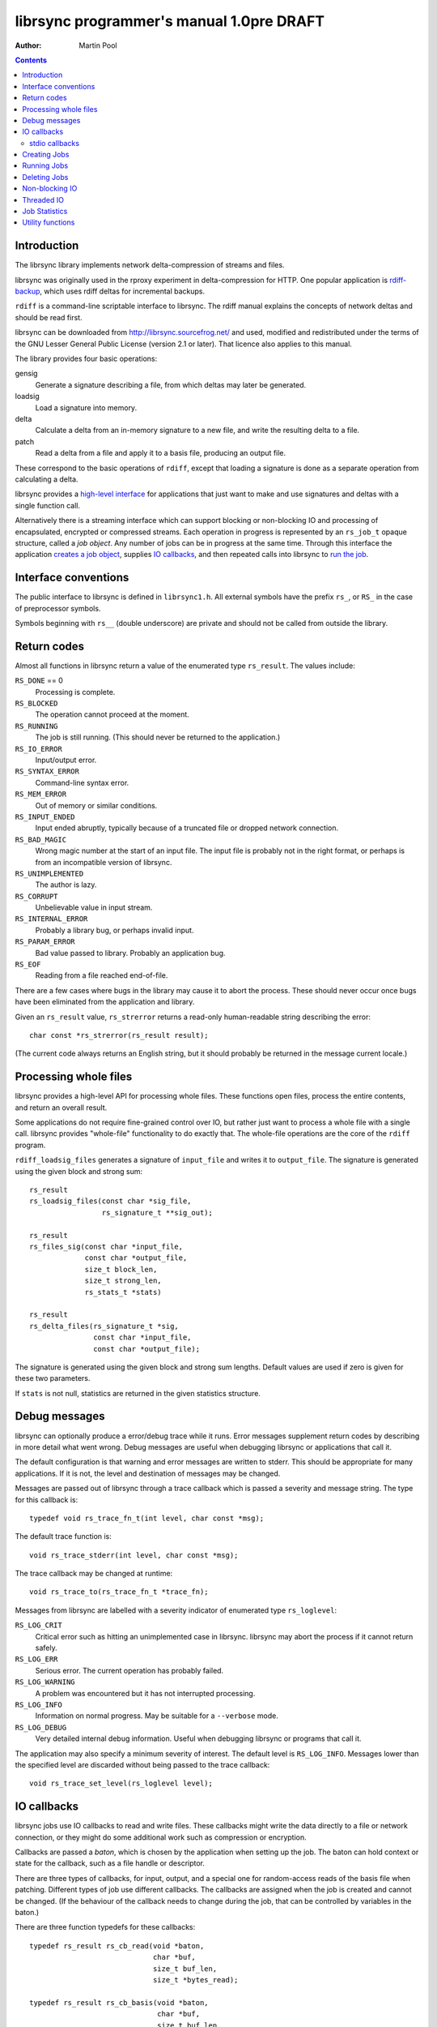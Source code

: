 .. -*- rst -*-

=========================================
librsync programmer's manual 1.0pre DRAFT
=========================================

:Author: Martin Pool 

.. contents::

.. raw:: LaTeX

   \newpage

Introduction
------------

The librsync library implements network delta-compression of streams
and files.

librsync was originally used in the rproxy experiment in
delta-compression for HTTP.  One popular application is
`rdiff-backup`_, which uses rdiff deltas for incremental backups.

``rdiff`` is a command-line scriptable interface to librsync.  The rdiff
manual explains the concepts of network deltas and should be read
first.

librsync can be downloaded from http://librsync.sourcefrog.net/
and used, modified and redistributed under the terms of the GNU Lesser
General Public License (version 2.1 or later).  That licence also
applies to this manual.

The library provides four basic operations:

gensig
  Generate a signature describing a file, from which deltas may later
  be generated.

loadsig
  Load a signature into memory.

delta
  Calculate a delta from an in-memory signature to a new file, and
  write the resulting delta to a file.

patch
  Read a delta from a file and apply it to a basis file, producing an
  output file.

These correspond to the basic operations of ``rdiff``, except that
loading a signature is done as a separate operation from calculating a
delta.

librsync provides a `high-level interface`__ for applications that
just want to make and use signatures and deltas with a single function
call.

.. __: `Processing whole files`_

Alternatively there is a streaming interface which can support
blocking or non-blocking IO and processing of encapsulated, encrypted
or compressed streams.  Each operation in progress is represented by
an ``rs_job_t`` opaque structure, called a *job object*.  Any number
of jobs can be in progress at the same time.  Through this interface
the application `creates a job object`_, supplies `IO callbacks`_, and
then repeated calls into librsync to `run the job`_.

.. _`creates a job object`: `Creating Jobs`_
.. _`run the job`: `Running Jobs`_



Interface conventions
---------------------

The public interface to librsync is defined in ``librsync1.h``.  All
external symbols have the prefix ``rs_``, or ``RS_`` in the case of
preprocessor symbols.

Symbols beginning with ``rs__`` (double underscore) are private and should not be
called from outside the library.



Return codes
------------

.. _return code: `Return codes`_

Almost all functions in librsync return a value of the enumerated type
``rs_result``.  The values include:

``RS_DONE`` == 0
    Processing is complete.

``RS_BLOCKED``
    The operation cannot proceed at the moment.

``RS_RUNNING``
    The job is still running.  (This should never be returned to the
    application.)

``RS_IO_ERROR``
    Input/output error.

``RS_SYNTAX_ERROR``
    Command-line syntax error.

``RS_MEM_ERROR``
    Out of memory or similar conditions.

``RS_INPUT_ENDED``
    Input ended abruptly, typically because of a truncated file or
    dropped network connection.

``RS_BAD_MAGIC``
    Wrong magic number at the start of an input file.  The input file
    is probably not in the right format, or perhaps is from an
    incompatible version of librsync.

``RS_UNIMPLEMENTED``
    The author is lazy.

``RS_CORRUPT``
    Unbelievable value in input stream. 

``RS_INTERNAL_ERROR``
    Probably a library bug, or perhaps invalid input.

``RS_PARAM_ERROR``
    Bad value passed to library.  Probably an application bug.

``RS_EOF``
    Reading from a file reached end-of-file.

There are a few cases where bugs in the library may cause it to abort
the process.  These should never occur once bugs have been eliminated
from the application and library.

Given an ``rs_result`` value, ``rs_strerror`` returns a read-only
human-readable string describing the error:: 

  char const *rs_strerror(rs_result result);

(The current code always returns an English string, but it should
probably be returned in the message current locale.)



Processing whole files
----------------------

librsync provides a high-level API for processing whole files.  These
functions open files, process the entire contents, and return an
overall result.

Some applications do not require fine-grained control over IO, but
rather just want to process a whole file with a single call.  librsync
provides "whole-file" functionality to do exactly that.  The
whole-file operations are the core of the ``rdiff`` program.

``rdiff_loadsig_files`` generates a signature of ``input_file`` and
writes it to ``output_file``.  The signature is generated using the
given block and strong sum::

  rs_result 
  rs_loadsig_files(const char *sig_file,
                   rs_signature_t **sig_out);

  rs_result
  rs_files_sig(const char *input_file,
               const char *output_file,
               size_t block_len,
               size_t strong_len,
               rs_stats_t *stats)

  rs_result
  rs_delta_files(rs_signature_t *sig,
                 const char *input_file,
                 const char *output_file);

The signature is generated using the given block and strong sum
lengths.  Default values are used if zero is given for these two
parameters.

If ``stats`` is not null, statistics are returned in the given
statistics structure.



Debug messages
--------------

librsync can optionally produce a error/debug trace while it runs.
Error messages supplement return codes by describing in more detail
what went wrong.  Debug messages are useful when debugging librsync or
applications that call it.

The default configuration is that warning and error messages are
written to stderr.  This should be appropriate for many applications.
If it is not, the level and destination of messages may be changed.

Messages are passed out of librsync through a trace callback which is
passed a severity and message string.  The type for this callback is::

  typedef void rs_trace_fn_t(int level, char const *msg);

The default trace function is::

  void rs_trace_stderr(int level, char const *msg);

The trace callback may be changed at runtime::

  void rs_trace_to(rs_trace_fn_t *trace_fn);


Messages from librsync are labelled with a severity indicator of
enumerated type ``rs_loglevel``:

``RS_LOG_CRIT``
    Critical error such as hitting an unimplemented case in librsync.  
    librsync may abort the process if it cannot return safely.

``RS_LOG_ERR``
    Serious error.  The current operation  has probably failed.

``RS_LOG_WARNING``
    A problem was encountered but it has not interrupted processing.

``RS_LOG_INFO``
    Information on normal progress.  May be suitable for a
    ``--verbose`` mode.

``RS_LOG_DEBUG``
    Very detailed internal debug information.  Useful when debugging
    librsync or programs that call it.


The application may also specify a minimum severity of interest.  The
default level is ``RS_LOG_INFO``.  Messages lower than the specified
level are discarded without being passed to the trace callback::

  void rs_trace_set_level(rs_loglevel level);



IO callbacks
------------

librsync jobs use IO callbacks to read and write files.  These
callbacks might write the data directly to a file or network
connection, or they might do some additional work such as compression
or encryption.

Callbacks are passed a *baton*, which is chosen by the application
when setting up the job.  The baton can hold context or state for
the callback, such as a file handle or descriptor.

There are three types of callbacks, for input, output, and a special
one for random-access reads of the basis file when patching.
Different types of job use different callbacks.  The callbacks are
assigned when the job is created and cannot be changed.  (If the
behaviour of the callback needs to change during the job, that can be
controlled by variables in the baton.)

There are three function typedefs for these callbacks::

  typedef rs_result rs_cb_read(void *baton,
                               char *buf,
                               size_t buf_len,
                               size_t *bytes_read);

  typedef rs_result rs_cb_basis(void *baton,
                                char *buf,
                                size_t buf_len,
                                off_t offset,
                                size_t *bytes_read);
 
  typedef rs_result rs_cb_write(void *baton,
                                const char *buf,
                                size_t buf_len,
                                size_t *bytes_written);

IO callbacks are passed the address of a buffer allocated by librsync
which they read data into or write data from, plus the length of the
buffer.  

Callbacks return an ``rs_result`` value to indicate success, an error,
or being blocked.  Callbacks must set the appropriate ``bytes_read``
or ``bytes_written`` to indicate how much data was processed.  They
may process only part of the requested data, in which case they still
return ``RS_DONE``.  In this case librsync will call the callback
again later until it either completes, fails, or blocks.

When a read callback reaches end-of-file and can return no more data, it
should return ``RS_EOF``.  In this case no data should be returned;
the output value of bytes_read is ignored.  If the callback has just a
little data left before end of file, then it should return that data
with ``RS_DONE``.  On the next call, unless the file has grown, it can
return ``RS_EOF``.

If the callbacks return an error, that error will typically be passed
back to the application.

IO callbacks are only called from within ``rs_job_run``, never
spontaneously.  Different callbacks may be called several times in a
single invocation of ``rs_job_run``.



stdio callbacks
~~~~~~~~~~~~~~~

librsync provides predefined IO callbacks that wrap the C stdio
facility.  The baton argument for all these functions is a ``FILE*``::

  rs_result rs_cb_read_stdio(void*,
                             char *buf,
                             size_t buf_len,
                             size_t *bytes_read);

  rs_result rs_cb_basis_stdio(void *,
                              char *buf,
                              size_t buf_len,
                              off_t offset,
                              size_t *bytes_read);

  rs_result rs_cb_write_stdio(void *voidp,
                              const char *buf,
                              size_t buf_len,
                              size_t *bytes_written);

There is also a utility function that wraps ``fopen``.  It reports any
errors through the librsync error log, and translates return values.
It also treats ``-`` as stdin or stdout as appropriate. ::

  rs_result rs_stdio_open(const char *file,
                          const char *mode,
                          FILE **filp_out);



Creating Jobs
-------------

There are functions to create jobs for each operation: gensig, delta,
loadsig and patch.  These functions create a new job object, which can
then be run using ``rs_job_run``.  These creation functions are passed
the IO callbacks and batons to be used for the job.

::
 
  rs_result rs_gensig_begin(rs_job_t **job_out,
                            size_t block_len,
                            size_t strong_sum_len,
                            rs_cb_read *read_cb, void *read_baton,
                            rs_cb_write *write_cb, void *write_baton);

A newly allocated job object is stored in ``*job_out``.

The patch job accepts the patch as input, and uses a callback to look
up blocks within the basis file.

You must configure read, write and basis callbacks after creating the
job but before it is run.

After creating the job, call ``rs_job_run`` to feed in patch data
and retrieve output data.  When the job is complete, call
``rs_job_finish`` to dispose of the job object and free memory.




Running Jobs
------------

The work of the operation is done when the application calls
``rs_job_run``.  This includes reading from input files via the
callback, running the rsync algorithms, and writing output.

The IO callbacks are only called from inside ``rs_job_run``.  If any
of them return an error, ``rs_job_run`` will generally return the same
error.

When librsync needs to do input or output, it calls one of the
callback functions.  ``rs_job_run`` returns when the operation has
completed or failed, or when one of the IO callbacks has blocked.

``rs_job_run`` will usually be called in a loop, perhaps alternating
librsync processing with other application functions.  

::

  rs_result rs_job_run(rs_job_t *job);




Deleting Jobs
-------------

A job is deleted and its memory freed up using ``rs_job_free``::

  rs_result rs_job_free(rs_job_t *job);

This is typically called when the job has completed or failed.  It can
be called earlier if the application decides it wants to cancell
processing.

``rs_job_free`` does not delete the output of the job, such as the
sumset loaded into memory.  It does delete the job's statistics.



Non-blocking IO
---------------

The librsync interface allows non-blocking streaming processing of
data.  This means that the library will accept input and produce
output when it suits the application.  If nonblocking file IO is used
and the IO callbacks support it, then librsync will never block
waiting for IO.

Normally callbacks will read/write the whole buffer when they're
called, but in some cases they might not be able to process all of it,
or perhaps not process any at all.  This might happen if the callbacks
are connected to a nonblocking socket.  Either of two things can
happen in this case.  If the callback returns ``RS_BLOCKED``, then
``rs_job_run`` will also return ``RS_BLOCKED`` shortly.

When an IO callback blocks, it is the responsibility of the
application to work out when it will be able to make progress and
therefore when it is worth calling ``rs_job_run`` again.  Typically
this involves a mechanism like ``poll`` or ``select`` to wait for the
file descriptor to be ready.


Threaded IO
-----------

librsync may be used from threaded programs.  librsync does no
synchronization itself.  Each job should be guarded by a monitor or
used by only a single thread.


Job Statistics
--------------

Jobs accumulate statistics while they run, such as the number of input
and output bytes.  The particular statistics collected depend on the
type of job. ::
 
  const rs_stats_t * rs_job_statistics(rs_job_t *job);

``rs_job_statistics`` returns a pointer to statistics for the job.
The pointer is valid throughout the life of the job, until the job is
freed.  The statistics are updated during processing and can be used
to measure progress.

Statistics can be written to the trace file in human-readable form::

  int rs_log_stats(rs_stats_t const *stats);

Statistics are held in a structure referenced by the job object.  The
statistics are kept up-to-date as the job runs and so can be used for
progress indicators.


Utility functions
-----------------

Some additional functions are used internally and also exposed in the
API:

* encoding/decoding binary data: ``rs_base64``, ``rs_unbase64``,
  ``rs_hexify``.

* MD4 message digests: ``rs_mdfour``, ``rs_mdfour_begin``,
  ``rs_mdfour_update``, ``rs_mdfour_result``.






.. _xdelta: http://www.xcf.berkeley.edu/~jmacd/xdelta.html
.. _rsync: http://rsync.samba.org/
.. _rdiff-backup: http://rdiff-backup.stanford.edu/
.. _zlib: http://www.gzip.org/zlib/
.. _libbzip2: http://sources.redhat.com/bzip2/
